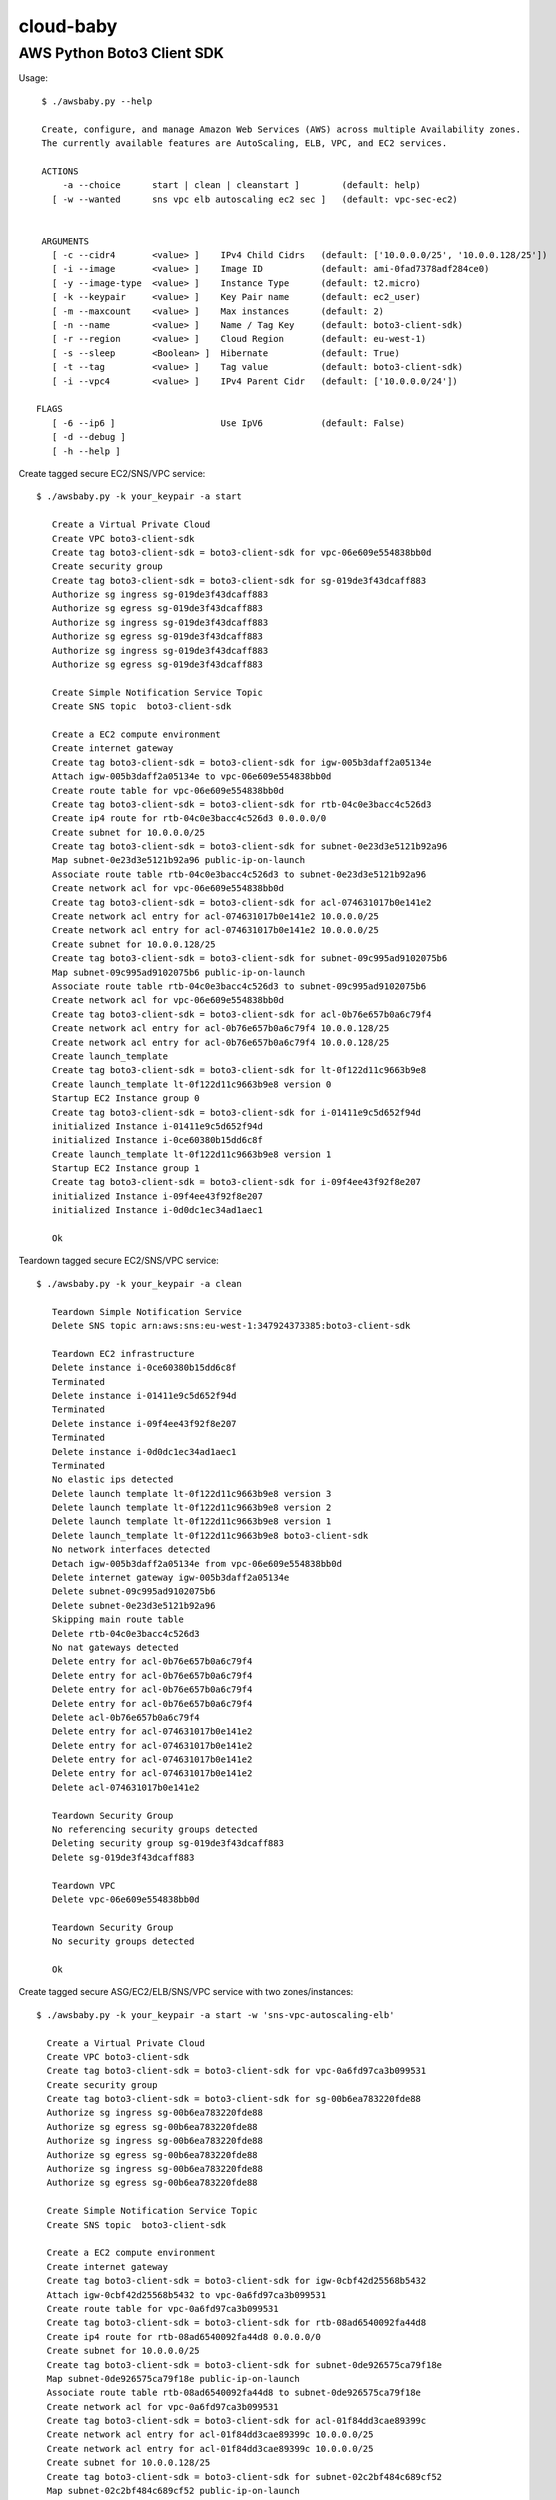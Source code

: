 ==========
cloud-baby
==========

AWS Python Boto3 Client SDK
===========================

Usage::

        $ ./awsbaby.py --help

        Create, configure, and manage Amazon Web Services (AWS) across multiple Availability zones.
        The currently available features are AutoScaling, ELB, VPC, and EC2 services.

        ACTIONS
            -a --choice      start | clean | cleanstart ]        (default: help)
          [ -w --wanted      sns vpc elb autoscaling ec2 sec ]   (default: vpc-sec-ec2)

        
        ARGUMENTS
          [ -c --cidr4       <value> ]    IPv4 Child Cidrs   (default: ['10.0.0.0/25', '10.0.0.128/25'])
          [ -i --image       <value> ]    Image ID           (default: ami-0fad7378adf284ce0)
          [ -y --image-type  <value> ]    Instance Type      (default: t2.micro)
          [ -k --keypair     <value> ]    Key Pair name      (default: ec2_user)
          [ -m --maxcount    <value> ]    Max instances      (default: 2)
          [ -n --name        <value> ]    Name / Tag Key     (default: boto3-client-sdk)
          [ -r --region      <value> ]    Cloud Region       (default: eu-west-1)
          [ -s --sleep       <Boolean> ]  Hibernate          (default: True)
          [ -t --tag         <value> ]    Tag value          (default: boto3-client-sdk)
          [ -i --vpc4        <value> ]    IPv4 Parent Cidr   (default: ['10.0.0.0/24'])
  
       FLAGS
          [ -6 --ip6 ]                    Use IpV6           (default: False)
          [ -d --debug ]
          [ -h --help ]



Create tagged secure EC2/SNS/VPC service::


       $ ./awsbaby.py -k your_keypair -a start
          
          Create a Virtual Private Cloud
          Create VPC boto3-client-sdk
          Create tag boto3-client-sdk = boto3-client-sdk for vpc-06e609e554838bb0d 
          Create security group 
          Create tag boto3-client-sdk = boto3-client-sdk for sg-019de3f43dcaff883 
          Authorize sg ingress sg-019de3f43dcaff883 
          Authorize sg egress sg-019de3f43dcaff883 
          Authorize sg ingress sg-019de3f43dcaff883 
          Authorize sg egress sg-019de3f43dcaff883 
          Authorize sg ingress sg-019de3f43dcaff883 
          Authorize sg egress sg-019de3f43dcaff883 
          
          Create Simple Notification Service Topic
          Create SNS topic  boto3-client-sdk
          
          Create a EC2 compute environment
          Create internet gateway 
          Create tag boto3-client-sdk = boto3-client-sdk for igw-005b3daff2a05134e 
          Attach igw-005b3daff2a05134e to vpc-06e609e554838bb0d 
          Create route table for vpc-06e609e554838bb0d 
          Create tag boto3-client-sdk = boto3-client-sdk for rtb-04c0e3bacc4c526d3 
          Create ip4 route for rtb-04c0e3bacc4c526d3 0.0.0.0/0 
          Create subnet for 10.0.0.0/25 
          Create tag boto3-client-sdk = boto3-client-sdk for subnet-0e23d3e5121b92a96 
          Map subnet-0e23d3e5121b92a96 public-ip-on-launch
          Associate route table rtb-04c0e3bacc4c526d3 to subnet-0e23d3e5121b92a96 
          Create network acl for vpc-06e609e554838bb0d 
          Create tag boto3-client-sdk = boto3-client-sdk for acl-074631017b0e141e2 
          Create network acl entry for acl-074631017b0e141e2 10.0.0.0/25 
          Create network acl entry for acl-074631017b0e141e2 10.0.0.0/25 
          Create subnet for 10.0.0.128/25 
          Create tag boto3-client-sdk = boto3-client-sdk for subnet-09c995ad9102075b6 
          Map subnet-09c995ad9102075b6 public-ip-on-launch
          Associate route table rtb-04c0e3bacc4c526d3 to subnet-09c995ad9102075b6 
          Create network acl for vpc-06e609e554838bb0d 
          Create tag boto3-client-sdk = boto3-client-sdk for acl-0b76e657b0a6c79f4 
          Create network acl entry for acl-0b76e657b0a6c79f4 10.0.0.128/25 
          Create network acl entry for acl-0b76e657b0a6c79f4 10.0.0.128/25 
          Create launch_template 
          Create tag boto3-client-sdk = boto3-client-sdk for lt-0f122d11c9663b9e8 
          Create launch_template lt-0f122d11c9663b9e8 version 0
          Startup EC2 Instance group 0
          Create tag boto3-client-sdk = boto3-client-sdk for i-01411e9c5d652f94d 
          initialized Instance i-01411e9c5d652f94d
          initialized Instance i-0ce60380b15dd6c8f
          Create launch_template lt-0f122d11c9663b9e8 version 1
          Startup EC2 Instance group 1
          Create tag boto3-client-sdk = boto3-client-sdk for i-09f4ee43f92f8e207 
          initialized Instance i-09f4ee43f92f8e207
          initialized Instance i-0d0dc1ec34ad1aec1
          
          Ok
  
  
Teardown tagged secure EC2/SNS/VPC service::
  

       $ ./awsbaby.py -k your_keypair -a clean
  
          Teardown Simple Notification Service
          Delete SNS topic arn:aws:sns:eu-west-1:347924373385:boto3-client-sdk 
          
          Teardown EC2 infrastructure
          Delete instance i-0ce60380b15dd6c8f 
          Terminated 
          Delete instance i-01411e9c5d652f94d 
          Terminated 
          Delete instance i-09f4ee43f92f8e207 
          Terminated 
          Delete instance i-0d0dc1ec34ad1aec1 
          Terminated 
          No elastic ips detected
          Delete launch template lt-0f122d11c9663b9e8 version 3
          Delete launch template lt-0f122d11c9663b9e8 version 2
          Delete launch template lt-0f122d11c9663b9e8 version 1
          Delete launch_template lt-0f122d11c9663b9e8 boto3-client-sdk
          No network interfaces detected
          Detach igw-005b3daff2a05134e from vpc-06e609e554838bb0d 
          Delete internet gateway igw-005b3daff2a05134e 
          Delete subnet-09c995ad9102075b6 
          Delete subnet-0e23d3e5121b92a96 
          Skipping main route table
          Delete rtb-04c0e3bacc4c526d3 
          No nat gateways detected
          Delete entry for acl-0b76e657b0a6c79f4 
          Delete entry for acl-0b76e657b0a6c79f4 
          Delete entry for acl-0b76e657b0a6c79f4 
          Delete entry for acl-0b76e657b0a6c79f4 
          Delete acl-0b76e657b0a6c79f4 
          Delete entry for acl-074631017b0e141e2 
          Delete entry for acl-074631017b0e141e2 
          Delete entry for acl-074631017b0e141e2 
          Delete entry for acl-074631017b0e141e2 
          Delete acl-074631017b0e141e2 
          
          Teardown Security Group
          No referencing security groups detected
          Deleting security group sg-019de3f43dcaff883
          Delete sg-019de3f43dcaff883 
          
          Teardown VPC
          Delete vpc-06e609e554838bb0d 
          
          Teardown Security Group
          No security groups detected
          
          Ok
  
  
Create tagged secure ASG/EC2/ELB/SNS/VPC service with two zones/instances::
  

        $ ./awsbaby.py -k your_keypair -a start -w 'sns-vpc-autoscaling-elb'
          
          Create a Virtual Private Cloud
          Create VPC boto3-client-sdk
          Create tag boto3-client-sdk = boto3-client-sdk for vpc-0a6fd97ca3b099531 
          Create security group 
          Create tag boto3-client-sdk = boto3-client-sdk for sg-00b6ea783220fde88 
          Authorize sg ingress sg-00b6ea783220fde88 
          Authorize sg egress sg-00b6ea783220fde88 
          Authorize sg ingress sg-00b6ea783220fde88 
          Authorize sg egress sg-00b6ea783220fde88 
          Authorize sg ingress sg-00b6ea783220fde88 
          Authorize sg egress sg-00b6ea783220fde88 
          
          Create Simple Notification Service Topic
          Create SNS topic  boto3-client-sdk
          
          Create a EC2 compute environment
          Create internet gateway 
          Create tag boto3-client-sdk = boto3-client-sdk for igw-0cbf42d25568b5432 
          Attach igw-0cbf42d25568b5432 to vpc-0a6fd97ca3b099531 
          Create route table for vpc-0a6fd97ca3b099531 
          Create tag boto3-client-sdk = boto3-client-sdk for rtb-08ad6540092fa44d8 
          Create ip4 route for rtb-08ad6540092fa44d8 0.0.0.0/0 
          Create subnet for 10.0.0.0/25 
          Create tag boto3-client-sdk = boto3-client-sdk for subnet-0de926575ca79f18e 
          Map subnet-0de926575ca79f18e public-ip-on-launch
          Associate route table rtb-08ad6540092fa44d8 to subnet-0de926575ca79f18e 
          Create network acl for vpc-0a6fd97ca3b099531 
          Create tag boto3-client-sdk = boto3-client-sdk for acl-01f84dd3cae89399c 
          Create network acl entry for acl-01f84dd3cae89399c 10.0.0.0/25 
          Create network acl entry for acl-01f84dd3cae89399c 10.0.0.0/25 
          Create subnet for 10.0.0.128/25 
          Create tag boto3-client-sdk = boto3-client-sdk for subnet-02c2bf484c689cf52 
          Map subnet-02c2bf484c689cf52 public-ip-on-launch
          Associate route table rtb-08ad6540092fa44d8 to subnet-02c2bf484c689cf52 
          Create network acl for vpc-0a6fd97ca3b099531 
          Create tag boto3-client-sdk = boto3-client-sdk for acl-0fbefe583e4a568e3 
          Create network acl entry for acl-0fbefe583e4a568e3 10.0.0.128/25 
          Create network acl entry for acl-0fbefe583e4a568e3 10.0.0.128/25 
          Create launch_template 
          Create tag boto3-client-sdk = boto3-client-sdk for lt-0a8fef412c4935fc8 
          Create launch_template lt-0a8fef412c4935fc8 version 0
          Create launch_template lt-0a8fef412c4935fc8 version 1
          
          Create Elastic Load Balancing environment
          Create Elastic Load Balancer: boto3-client-sdk
          Wait until active ...
          Create Tags for arn:aws:elasticloadbalancing:eu-west-1:347924373385:loadbalancer/app/boto3-client-sdk/3814273b7a318209
          Create Target Group for boto3-client-sdk
          Create Tags for arn:aws:elasticloadbalancing:eu-west-1:347924373385:loadbalancer/app/boto3-client-sdk/3814273b7a318209
          Create Listener for boto3-client-sdk
          failed to create ELB Target Group
          elb created
          
          Create AutoScaling
          Create launch_configuration boto3-client-sdk
          Create AutoScaling group: boto3-client-sdk
          Attach target groups to AutoScaling group boto3-client-sdk
          Create tag boto3-client-sdk = boto3-client-sdk for auto-scaling-group 
          Create AutoScaling policy boto3-client-sdk
          Create AutoScaling Notification boto3-client-sdk
          
          Ok
  
  
Teardown tagged secure ASG/EC2/ELB/SNS/VPC services with two zones/instances::
  
        $ ./awsbaby.py -k your_keypair -a clean -w 'sns-vpc-autoscaling-elb'
          
        Teardown Simple Notification Service
        Delete SNS topic arn:aws:sns:eu-west-1:347924373385:boto3-client-sdk 
          
        Teardown Elastic Load Balancing
        Delete Listener arn:aws:elasticloadbalancing:eu-west-1:347924373385:listener/app/boto3-client-sdk/3814273b7a318209/a389df5c8093ed08
        Delete Elastic Load Balancer arn:aws:elasticloadbalancing:eu-west-1:347924373385:loadbalancer/app/boto3-client-sdk/3814273b7a318209
          
        Teardown AutoScaling
        Delete Auto Scaling Group boto3-client-sdk Notification arn:aws:sns:eu-west-1:347924373385:boto3-client-sdk
        No auto-scaling policies found
        Delete AutoScaling group boto3-client-sdk
        Delete launch_configuration boto3-client-sdk
        
        Teardown EC2 infrastructure
        No ec2 instances detected
        No elastic ips detected
        Delete launch template lt-0a8fef412c4935fc8 version 3
        Delete launch template lt-0a8fef412c4935fc8 version 2
        Delete launch template lt-0a8fef412c4935fc8 version 1
        Delete launch_template lt-0a8fef412c4935fc8 boto3-client-sdk
        No network interfaces detected
        Detach igw-0cbf42d25568b5432 from vpc-0a6fd97ca3b099531
        Delete internet gateway igw-0cbf42d25568b5432 
        Delete subnet-0de926575ca79f18e 
        Delete subnet-02c2bf484c689cf52 
        Skipping main route table
        Delete rtb-08ad6540092fa44d8 
        No nat gateways detected
        Delete entry for acl-01f84dd3cae89399c 
        Delete entry for acl-01f84dd3cae89399c 
        Delete entry for acl-01f84dd3cae89399c 
        Delete entry for acl-01f84dd3cae89399c 
        Delete acl-01f84dd3cae89399c 
        Delete entry for acl-0fbefe583e4a568e3 
        Delete entry for acl-0fbefe583e4a568e3 
        Delete entry for acl-0fbefe583e4a568e3 
        Delete entry for acl-0fbefe583e4a568e3 
        Delete acl-0fbefe583e4a568e3 
        
        Teardown Security Group
        No referencing security groups detected
        Deleting security group sg-00b6ea783220fde88
        Delete sg-00b6ea783220fde88 
        
        Teardown VPC
        Delete vpc-0a6fd97ca3b099531 
        
        Ok

